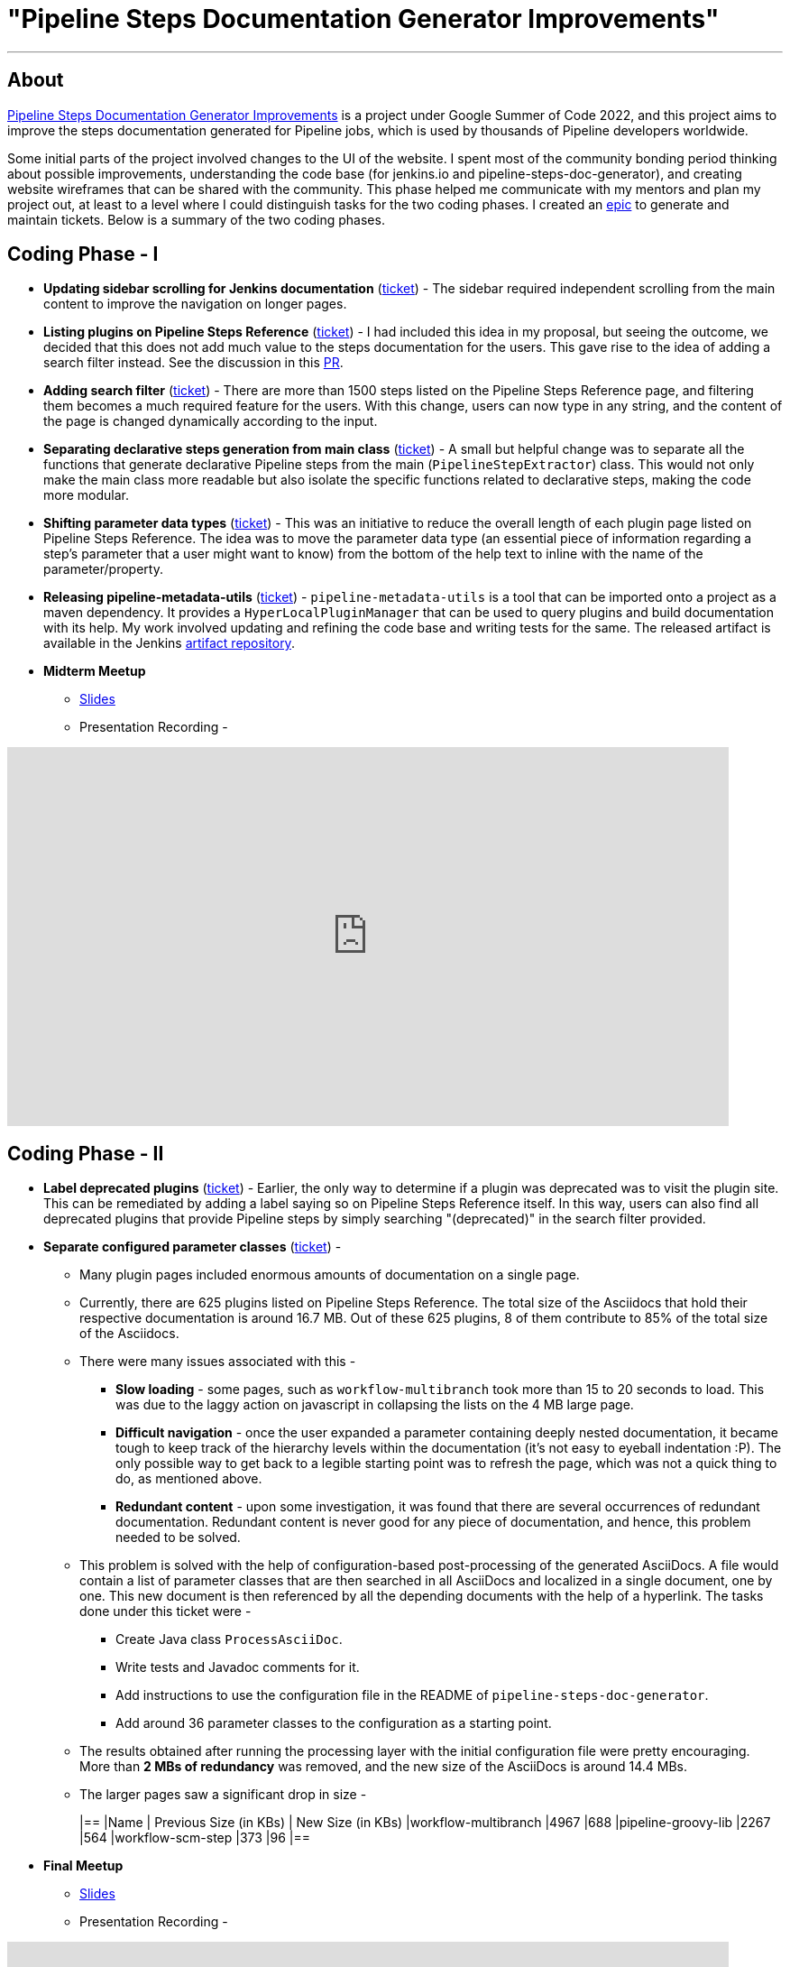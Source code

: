 = "Pipeline Steps Documentation Generator Improvements"
:page-tags: gsoc, gsoc2022, pipeline, steps, layout, documentation

:page-author: vihaanthora
:page-opengraph: /images/gsoc/:page-opengraph.png
---

== About

link:/projects/gsoc/2022/projects/pipeline-step-documentation-generator/[Pipeline Steps Documentation Generator Improvements] is a project under Google Summer of Code 2022, and this project aims to improve the steps documentation generated for Pipeline jobs, which is used by thousands of Pipeline developers worldwide.

Some initial parts of the project involved changes to the UI of the website. 
I spent most of the community bonding period thinking about possible improvements, understanding the code base (for jenkins.io and pipeline-steps-doc-generator), and creating website wireframes that can be shared with the community. 
This phase helped me communicate with my mentors and plan my project out, at least to a level where I could distinguish tasks for the two coding phases. 
I created an link:https://issues.jenkins.io/browse/JENKINS-68650[epic] to generate and maintain tickets. Below is a summary of the two coding phases.

== Coding Phase - I

* *Updating sidebar scrolling for Jenkins documentation* (link:https://issues.jenkins.io/browse/WEBSITE-799[ticket]) -
The sidebar required independent scrolling from the main content to improve the navigation on longer pages.

* *Listing plugins on Pipeline Steps Reference* (link:https://issues.jenkins.io/browse/WEBSITE-803[ticket]) -
I had included this idea in my proposal, but seeing the outcome, we decided that this does not add much value to the steps documentation for the users. 
This gave rise to the idea of adding a search filter instead. See the discussion in this link:https://github.com/jenkins-infra/jenkins.io/pull/5245[PR].

* *Adding search filter* (link:https://issues.jenkins.io/browse/WEBSITE-807[ticket]) -
There are more than 1500 steps listed on the Pipeline Steps Reference page, and filtering them becomes a much required feature for the users. 
With this change, users can now type in any string, and the content of the page is changed dynamically according to the input.

* *Separating declarative steps generation from main class* (link:https://issues.jenkins.io/browse/JENKINS-68811[ticket]) -
A small but helpful change was to separate all the functions that generate declarative Pipeline steps from the main (`PipelineStepExtractor`) class. 
This would not only make the main class more readable but also isolate the specific functions related to declarative steps, making the code more modular.

* *Shifting parameter data types* (link:https://issues.jenkins.io/browse/WEBSITE-801[ticket]) -
This was an initiative to reduce the overall length of each plugin page listed on Pipeline Steps Reference. 
The idea was to move the parameter data type (an essential piece of information regarding a step's parameter that a user might want to know) from the bottom of the help text to inline with the name of the parameter/property.

* *Releasing pipeline-metadata-utils* (link:https://issues.jenkins.io/browse/WEBSITE-806[ticket]) -
`pipeline-metadata-utils` is a tool that can be imported onto a project as a maven dependency. It provides a `HyperLocalPluginManager` that can be used to query plugins and build documentation with its help. My work involved updating and refining the code base and writing tests for the same. The released artifact is available in the Jenkins link:https://repo.jenkins-ci.org/ui/repos/tree/General/releases/org/jenkins-ci/infra/pipeline-metadata-utils[artifact repository].

* *Midterm Meetup*

** link:https://docs.google.com/presentation/d/1t2vuNn1NFpDusnw0m4vdFw6WBQMeU6kccv_K1v2L6R0/edit#slide=id.g13dcaed2105_0_25[Slides]
** Presentation Recording -

video::loLSNdCv6K4[youtube,width=800,height=420,start=3154]

== Coding Phase - II

* *Label deprecated plugins* (link:https://issues.jenkins.io/browse/WEBSITE-808[ticket]) -
Earlier, the only way to determine if a plugin was deprecated was to visit the plugin site.
This can be remediated by adding a label saying so on Pipeline Steps Reference itself.
In this way, users can also find all deprecated plugins that provide Pipeline steps by simply searching "(deprecated)" in the search filter provided.

* *Separate configured parameter classes* (link:https://issues.jenkins.io/browse/WEBSITE-809[ticket]) -
** Many plugin pages included enormous amounts of documentation on a single page. 
** Currently, there are 625 plugins listed on Pipeline Steps Reference. The total size of the Asciidocs that hold their respective documentation is around 16.7 MB. Out of these 625 plugins, 8 of them contribute to 85% of the total size of the Asciidocs.
** There were many issues associated with this -
*** *Slow loading* - some pages, such as `workflow-multibranch` took more than 15 to 20 seconds to load. This was due to the laggy action on javascript in collapsing the lists on the 4 MB large page.
*** *Difficult navigation* - once the user expanded a parameter containing deeply nested documentation, it became tough to keep track of the hierarchy levels within the documentation (it's not easy to eyeball indentation :P). The only possible way to get back to a legible starting point was to refresh the page, which was not a quick thing to do, as mentioned above.
*** *Redundant content* - upon some investigation, it was found that there are several occurrences of redundant documentation. Redundant content is never good for any piece of documentation, and hence, this problem needed to be solved.
** This problem is solved with the help of configuration-based post-processing of the generated AsciiDocs. A file would contain a list of parameter classes that are then searched in all AsciiDocs and localized in a single document, one by one. This new document is then referenced by all the depending documents with the help of a hyperlink. The tasks done under this ticket were -
+
--
*** Create Java class `ProcessAsciiDoc`.
*** Write tests and Javadoc comments for it.
*** Add instructions to use the configuration file in the README of `pipeline-steps-doc-generator`.
*** Add around 36 parameter classes to the configuration as a starting point.
--
+
** The results obtained after running the processing layer with the initial configuration file were pretty encouraging. More than *2 MBs of redundancy* was removed, and the new size of the AsciiDocs is around 14.4 MBs. 
** The larger pages saw a significant drop in size -
+
[cols="1,1,1"]
|==
|Name | Previous Size (in KBs) | New Size (in KBs)
|workflow-multibranch
|4967
|688
|pipeline-groovy-lib
|2267
|564
|workflow-scm-step
|373
|96
|==

* *Final Meetup*


** link:https://docs.google.com/presentation/d/1fswNO3qyeq7iwe9UWK2dWTBncTarSdujwqXWMgYKjIU/edit?usp=sharing[Slides]
** Presentation Recording -

video::fM2SMbppRxw[youtube,width=800,height=420,start=2193]

== Future Scope

* Identify the plugin that a particular parameter class belongs to. 
This can be done by manipulating the getPluginNameFromDescriptor method supplied by `pipeline-metadata-utils`` such that it takes the class name and returns the plugin name corresponding to that.
* Reduce the manual work required to configure the parameters and make the processing layer more robust towards inconsistencies.
* Improve the time complexity associated with running the processing layer.
* *Possible future GSoC goal* - Integrate the snippet generator with jenkins.io.

== Acknowledgements and Insights

I am grateful to my mentor, Kristin, and the community at link:https://app.gitter.im/#/room/#jenkins/docs:matrix.org[docs-sig]. Their support was essential in making this project successful. I got consistent ideas and feedback from them throughout the project's tenure.
Here are some tips for new contributors who wish to participate in GSoC at Jenkins.

* Make sure you ask your queries in the right channel. This will maximize the chances of an accurate and fast reply.
* Don't rely on others to solve every error you get. Try to figure it out yourself, and after an honest attempt, mention your query on the channel and all that you have tried.
* Attend office hours regularly as soon as they begin for the next edition of GSoC. They are a great way to communicate with the mentors and understand the project idea.
* Draft your proposal as soon as possible and gather feedback to maximize your chance of getting accepted. Make sure you add value to the original idea and include some implementation details in the proposal. +

== Project-specific guidance

* After the separation of `pipeline-metadata-utils`, the code has become more abstract and relatively straightforward to dive into for newer contributors. You need not understand everything to start making changes to the code.
* `PipelineStepExtractor` is the main class responsible for initializing the reactor in which the mock Jenkins instance is set up. It then uses the `HyperLocalPluginManager` to query the plugins and return all the information as a Java map.
* `ToAsciiDoc` is responsible for formatting the Java map as an AsciiDoc and contains several functions to handle the different sections in a plugin page. Hence, if your goal is to change the presentation of the documentation while keeping the content static, you will probably need to make changes in this class only.
* `ProcessAsciiDoc` is a string algorithm-based class responsible for matching the configuration keywords to their occurrences in the produced AsciiDocs. It currently follows a brute-force approach and is not very immune to complex configurations. Hence, there is a lot of scope for improvement in this class. If you want to improve something, feel free to tag my GitHub handle (`@vihaanthora`) in the issue/pull request you create.
* The other classes will not require change unless a particular requirement arises.
* Try to find bugs in the generated documentation by browsing through random AsciiDocs under Pipeline Steps Reference and create an issue on the project's GitHub repository. If you want to seek clarification about some anomaly, you can write a brief description about it on the docs-sig gitter channel, and we'll try to respond whenever possible.

You can find all the important links on the link:/projects/gsoc/2022/projects/pipeline-step-documentation-generator/[project page].
